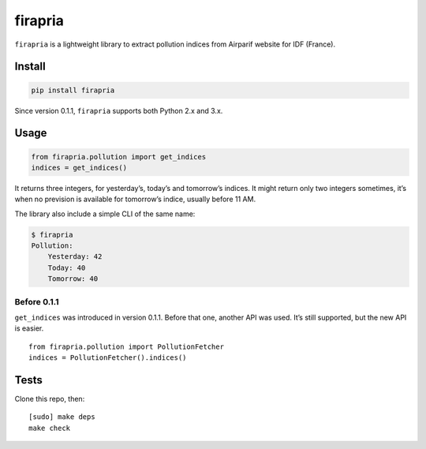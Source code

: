 ========
firapria
========

.. image:: https://img.shields.io/travis/bfontaine/firapria.png
   :target: https://travis-ci.org/bfontaine/firapria
   :alt: Build status

.. image:: https://img.shields.io/coveralls/bfontaine/firapria/master.png
   :target: https://coveralls.io/r/bfontaine/firapria?branch=master
   :alt: Coverage status

.. image:: https://img.shields.io/pypi/v/firapria.png
   :target: https://pypi.python.org/pypi/firapria
   :alt: Pypi package


``firapria`` is a lightweight library to extract pollution indices from
Airparif website for IDF (France).

Install
-------

.. code-block::

    pip install firapria

Since version 0.1.1, ``firapria`` supports both Python 2.x and 3.x.

Usage
-----

.. code-block::

    from firapria.pollution import get_indices
    indices = get_indices()

It returns three integers, for yesterday’s, today’s and tomorrow’s indices. It
might return only two integers sometimes, it’s when no prevision is available
for tomorrow’s indice, usually before 11 AM.

The library also include a simple CLI of the same name:

.. code-block::

    $ firapria
    Pollution:
        Yesterday: 42
        Today: 40
        Tomorrow: 40

Before 0.1.1
~~~~~~~~~~~~

``get_indices`` was introduced in version 0.1.1. Before that one, another API
was used. It’s still supported, but the new API is easier. ::

    from firapria.pollution import PollutionFetcher
    indices = PollutionFetcher().indices()

Tests
-----

Clone this repo, then: ::

    [sudo] make deps
    make check


